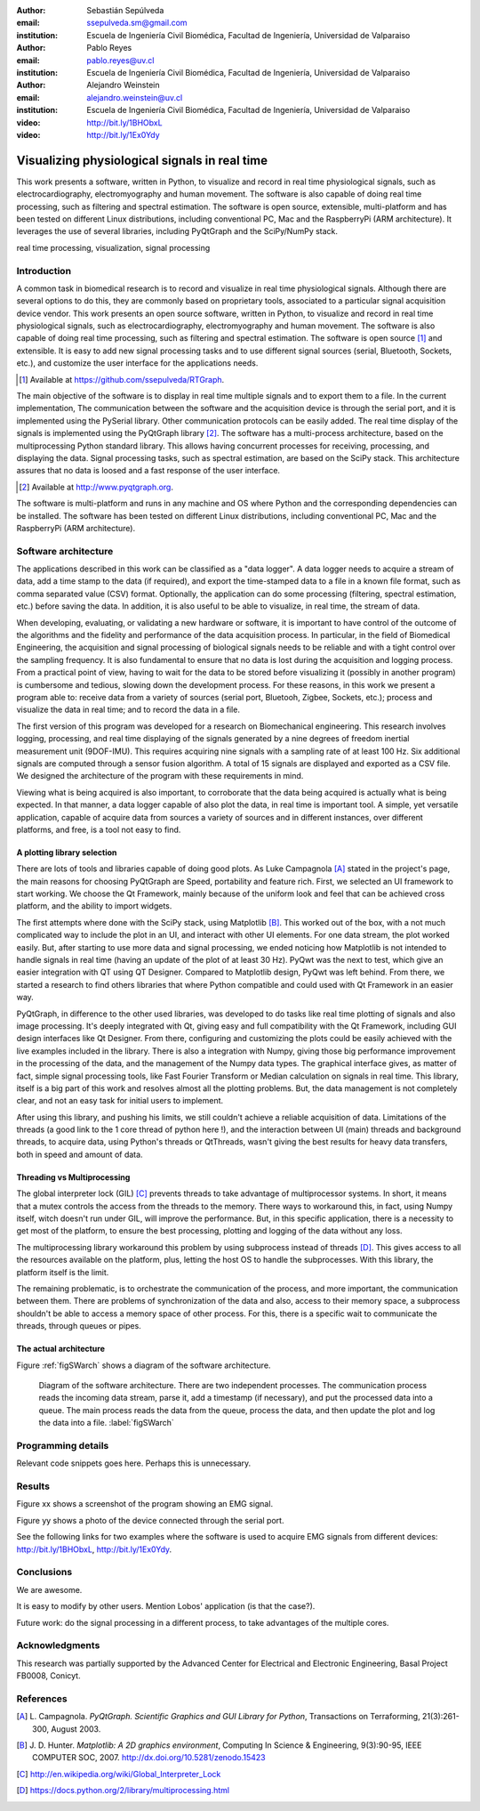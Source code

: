:author: Sebastián Sepúlveda
:email: ssepulveda.sm@gmail.com
:institution: Escuela de Ingeniería Civil Biomédica, Facultad de Ingeniería, Universidad de Valparaiso

:author: Pablo Reyes
:email: pablo.reyes@uv.cl
:institution: Escuela de Ingeniería Civil Biomédica, Facultad de Ingeniería, Universidad de Valparaiso

:author: Alejandro Weinstein
:email: alejandro.weinstein@uv.cl
:institution: Escuela de Ingeniería Civil Biomédica, Facultad de Ingeniería, Universidad de Valparaiso

:video: http://bit.ly/1BHObxL
:video: http://bit.ly/1Ex0Ydy

------------------------------------------------
Visualizing physiological signals in real time
------------------------------------------------

.. class:: abstract

 This work presents a software, written in Python, to visualize and record in
 real time physiological signals, such as electrocardiography,
 electromyography and human movement. The software is also capable of doing real time processing,
 such as filtering and spectral estimation. The software is open source,
 extensible, multi-platform and has been tested on different Linux
 distributions, including conventional PC, Mac and the RaspberryPi (ARM
 architecture). It leverages the use of several libraries, including PyQtGraph
 and the SciPy/NumPy stack.

.. class:: keywords

   real time processing, visualization, signal processing


.. Customised LaTeX packages
.. -------------------------

.. Please avoid using this feature, unless agreed upon with the
.. proceedings editors.

.. ::

..   .. latex::
..      :usepackage: somepackage

..      Some custom LaTeX source here.


Introduction
------------


A common task in biomedical research is to record and visualize in real time physiological signals. Although there are several options to do this, they are commonly based on  proprietary tools, associated to a particular signal acquisition device vendor. This work presents an open source software, written in Python, to visualize and record in real time physiological signals, such as electrocardiography, electromyography and human movement. The software is also capable of doing real time processing, such as filtering and spectral estimation. The software is open source [#]_  and extensible. It is easy to add new signal processing tasks and to use different signal sources (serial, Bluetooth, Sockets, etc.), and customize the user interface for the applications needs.

.. [#] Available at https://github.com/ssepulveda/RTGraph.

The main objective of the software is to display in real time multiple signals and to export them to a file. In the current implementation, The communication between the software and the acquisition device is through the serial port, and it is implemented using the PySerial library. Other communication protocols can be easily added. The real time display of the signals  is implemented using the PyQtGraph library [#]_. The software has a multi-process architecture, based on the multiprocessing Python standard library. This allows having concurrent processes for receiving, processing, and displaying the data. Signal processing tasks, such as spectral estimation, are based on the SciPy stack. This architecture assures that no data is loosed and a fast response of the user interface. 

.. [#] Available at http://www.pyqtgraph.org.

The software is multi-platform and runs in any machine and OS where Python and the corresponding dependencies can be installed. The software has been tested on different Linux distributions, including conventional PC, Mac and the RaspberryPi (ARM architecture).

Software architecture
---------------------

The applications described in this work can be classified as a "data logger". A data logger needs to acquire a stream of data, add a time stamp to the data (if required), and export the time-stamped data to a file in a known file format, such as comma separated value (CSV) format. Optionally, the application can do some processing (filtering, spectral estimation, etc.) before saving the data. In addition, it is also useful to be able to visualize, in real time, the stream of data. 

When developing, evaluating, or validating a new hardware or software, it is important to have  control of the outcome of the algorithms and the fidelity and performance of the data acquisition process. In particular, in the field of Biomedical Engineering, the acquisition and signal processing of biological signals needs to be reliable and with a tight control over the sampling frequency. It is also fundamental to ensure that no data is lost during the acquisition and logging process. From a practical point of view, having to wait for the data to be stored before visualizing it (possibly in another program) is cumbersome and tedious, slowing down the development process. For these reasons, in this work we present a program able to: receive data from a variety of sources (serial port, Bluetooh, Zigbee, Sockets, etc.); process and visualize the data in real time; and to record the data in a file.


The first version of this program was developed for a research on Biomechanical engineering.  This research involves logging, processing, and real time displaying of the signals generated by a nine degrees of freedom inertial measurement unit (9DOF-IMU). This requires acquiring nine signals with a sampling rate of at least  100 Hz. Six additional signals are computed through a sensor fusion algorithm. A total of 15 signals are displayed and exported as a CSV file. We designed the architecture of the program with these requirements in mind.

Viewing what is being acquired is also important, to corroborate that the data being acquired is actually what is being expected. In that manner, a data logger capable of also plot the data, in real time is important tool. A simple, yet versatile application, capable of acquire data from sources a variety of sources and in different instances, over different platforms, and free, is a tool not easy to find.



A plotting library selection
============================
There are lots of tools and libraries capable of doing good plots. As Luke Campagnola [A]_ stated in the project's page, the main reasons for choosing PyQtGraph are Speed, portability and feature rich. First, we selected an UI framework to start working. We choose the Qt Framework, mainly because of the uniform look and feel that can be achieved cross platform, and the ability to import widgets.

The first attempts where done with the SciPy stack, using Matplotlib [B]_. This worked out of the box, with a not much complicated way to include the plot in an UI, and interact with other UI elements. For one data stream, the plot worked easily. But, after starting to use more data and signal processing, we ended noticing how Matplotlib is not intended to handle signals in real time (having an update of the plot of at least 30 Hz). PyQwt was the next to test, which give an easier integration with QT using QT Designer. Compared to Matplotlib design, PyQwt was left behind. From there, we started a research to find others libraries that where Python compatible and could used with Qt Framework in an easier way.

PyQtGraph, in difference to the other used libraries, was developed to do tasks like real time plotting of signals and also image processing. It's deeply integrated with Qt, giving easy and full compatibility with the Qt Framework, including GUI design interfaces like Qt Designer. From there, configuring and customizing the plots could be easily achieved with the live examples included in the library. There is also a integration with Numpy, giving those big performance improvement in the processing of the data, and the management of the Numpy data types. The graphical interface gives, as matter of fact, simple signal processing tools, like Fast Fourier Transform or Median calculation on signals in real time. This library, itself is a big part of this work and resolves almost all the plotting problems. But, the data management is not completely clear, and not an easy task for initial users to implement.

After using this library, and pushing his limits, we still couldn't achieve a reliable acquisition of data. Limitations of the threads (a good link to the 1 core thread of python here !), and the interaction between UI (main) threads and background threads, to acquire data, using Python's threads or QtThreads, wasn't giving the best results for heavy data transfers, both in speed and amount of data.


Threading vs Multiprocessing
============================
The global interpreter lock (GIL) [C]_ prevents threads to take advantage of multiprocessor systems. In short, it means that a mutex controls the access from the threads to the memory. There ways to workaround this, in fact, using Numpy itself, witch doesn't run under GIL, will improve the performance. But, in this specific application, there is a necessity to get most of the platform, to ensure the best processing, plotting and logging of the data without any loss.

The multiprocessing library workaround this problem by using subprocess instead of threads [D]_. This gives access to all the resources available on the platform, plus, letting the host OS to handle the subprocesses. With this library, the platform itself is the limit.

The remaining problematic, is to orchestrate the communication of the process, and more important, the communication between them. There are problems of synchronization of the data and also, access to their memory space, a subprocess shouldn't be able to access a memory space of other process. For this, there is a specific wait to communicate the threads, through queues or pipes.

The actual architecture
=======================

Figure :ref:`figSWarch` shows a diagram of the software architecture.

.. figure:: sw_architecture.pdf

   Diagram of the software architecture. There are two independent processes. The communication process reads the incoming data stream, parse it, add a timestamp (if necessary), and put the processed data into a queue. The main process reads the data from the queue, process the data, and then update the plot and log the data into a file. :label:`figSWarch` 


Programming details
-------------------

Relevant code snippets goes here. Perhaps this is unnecessary.

Results
-------

Figure xx shows a screenshot of the program showing an EMG signal.

Figure yy shows a photo of the device connected through the serial port.

See the following links for two examples where the software is used to acquire EMG signals from different devices: http://bit.ly/1BHObxL, http://bit.ly/1Ex0Ydy.


Conclusions
-----------

We are awesome.

It is easy to modify by other users. Mention Lobos' application (is that the case?). 

Future work: do the signal processing in a different process, to take advantages of the multiple cores.

Acknowledgments
---------------

This research was partially supported by the Advanced Center for Electrical and
Electronic Engineering, Basal Project FB0008, Conicyt.

References
----------
.. [A] L. Campagnola. *PyQtGraph. Scientific Graphics and GUI Library for Python*,
           Transactions on Terraforming, 21(3):261-300, August 2003.

.. [B] J. D. Hunter. *Matplotlib: A 2D graphics environment*,
			Computing In Science \& Engineering, 9(3):90-95, IEEE COMPUTER SOC, 2007. http://dx.doi.org/10.5281/zenodo.15423

.. [C] http://en.wikipedia.org/wiki/Global_Interpreter_Lock

.. [D] https://docs.python.org/2/library/multiprocessing.html


